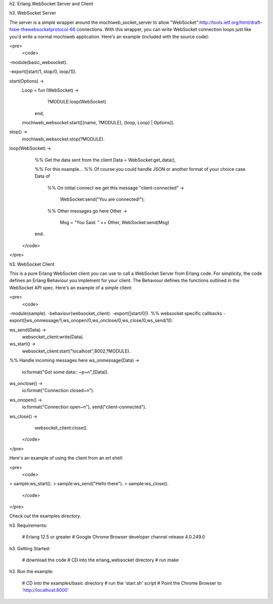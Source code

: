 h2. Erlang WebSocket Server and Client


h3. WebSocket Server

The server is a simple wrapper around the mochiweb_socket_server to allow "WebSocket":http://tools.ietf.org/html/draft-hixie-thewebsocketprotocol-66 connections.  With this wrapper, you can write WebSocket connection loops just like you'd write a normal mochiweb application.  Here's an example (included with the source code):

<pre>
 <code>
-module(basic_websocket).

-export([start/1, stop/0, loop/1]).

start(Options) ->
    Loop = fun (WebSocket) ->
                   ?MODULE:loop(WebSocket)
           end,
    mochiweb_websocket:start([{name, ?MODULE}, {loop, Loop} | Options]).

stop() ->
    mochiweb_websocket:stop(?MODULE).


loop(WebSocket) ->
    %% Get the data sent from the client
    Data = WebSocket:get_data(),
    
    %% For this example...
    %% Of course you could handle JSON or another format of your choice
    case Data of
	%% On initial connect we get this message
	"client-connected" ->
	    WebSocket:send("You are connected!");
	%% Other messages go here
	Other ->
	    Msg = "You Said: " ++ Other,
	    WebSocket:send(Msg)
    end.
 </code>
</pre> 

h3. WebSocket Client

This is a pure Erlang WebSocket client you can use to call a WebSocket Server from Erlang code. For simplicity, the code defines an Erlang Behaviour you implement for your client. The Behaviour defines the functions outlined in the WebSocket API spec.  Here's an example of a simple client:

<pre>
 <code>

-module(sample).
-behaviour(websocket_client).
-export([start/0]).
%% websocket specific callbacks
-export([ws_onmessage/1,ws_onopen/0,ws_onclose/0,ws_close/0,ws_send/1]).

ws_send(Data) ->
    websocket_client:write(Data).

ws_start() ->
    websocket_client:start("localhost",8002,?MODULE).

%% Handle incoming messages here
ws_onmessage(Data) ->
    io:format("Got some data:: ~p~n",[Data]).

ws_onclose() ->
    io:format("Connection closed~n").

ws_onopen() ->
    io:format("Connection open~n"),
    send("client-connected").

ws_close() ->
    websocket_client:close().

 </code>
</pre>

Here's an example of using the client from an erl shell:

<pre>
 <code>
> sample:ws_start().
> sample:ws_send("Hello there").
> sample:ws_close().
 </code>
</pre>

Check out the examples directory. 

h3. Requirements:
 
 # Erlang 12.5 or greater
 # Google Chrome Browser developer channel release 4.0.249.0


h3. Getting Started:
 
 # download the code
 # CD into the erlang_websocket directory
 # run make

h3. Run the example:

 # CD into the examples/basic directory
 # run the 'start.sh' script
 # Point the Chrome Browser to 'http://localhost:8000'


    
 
